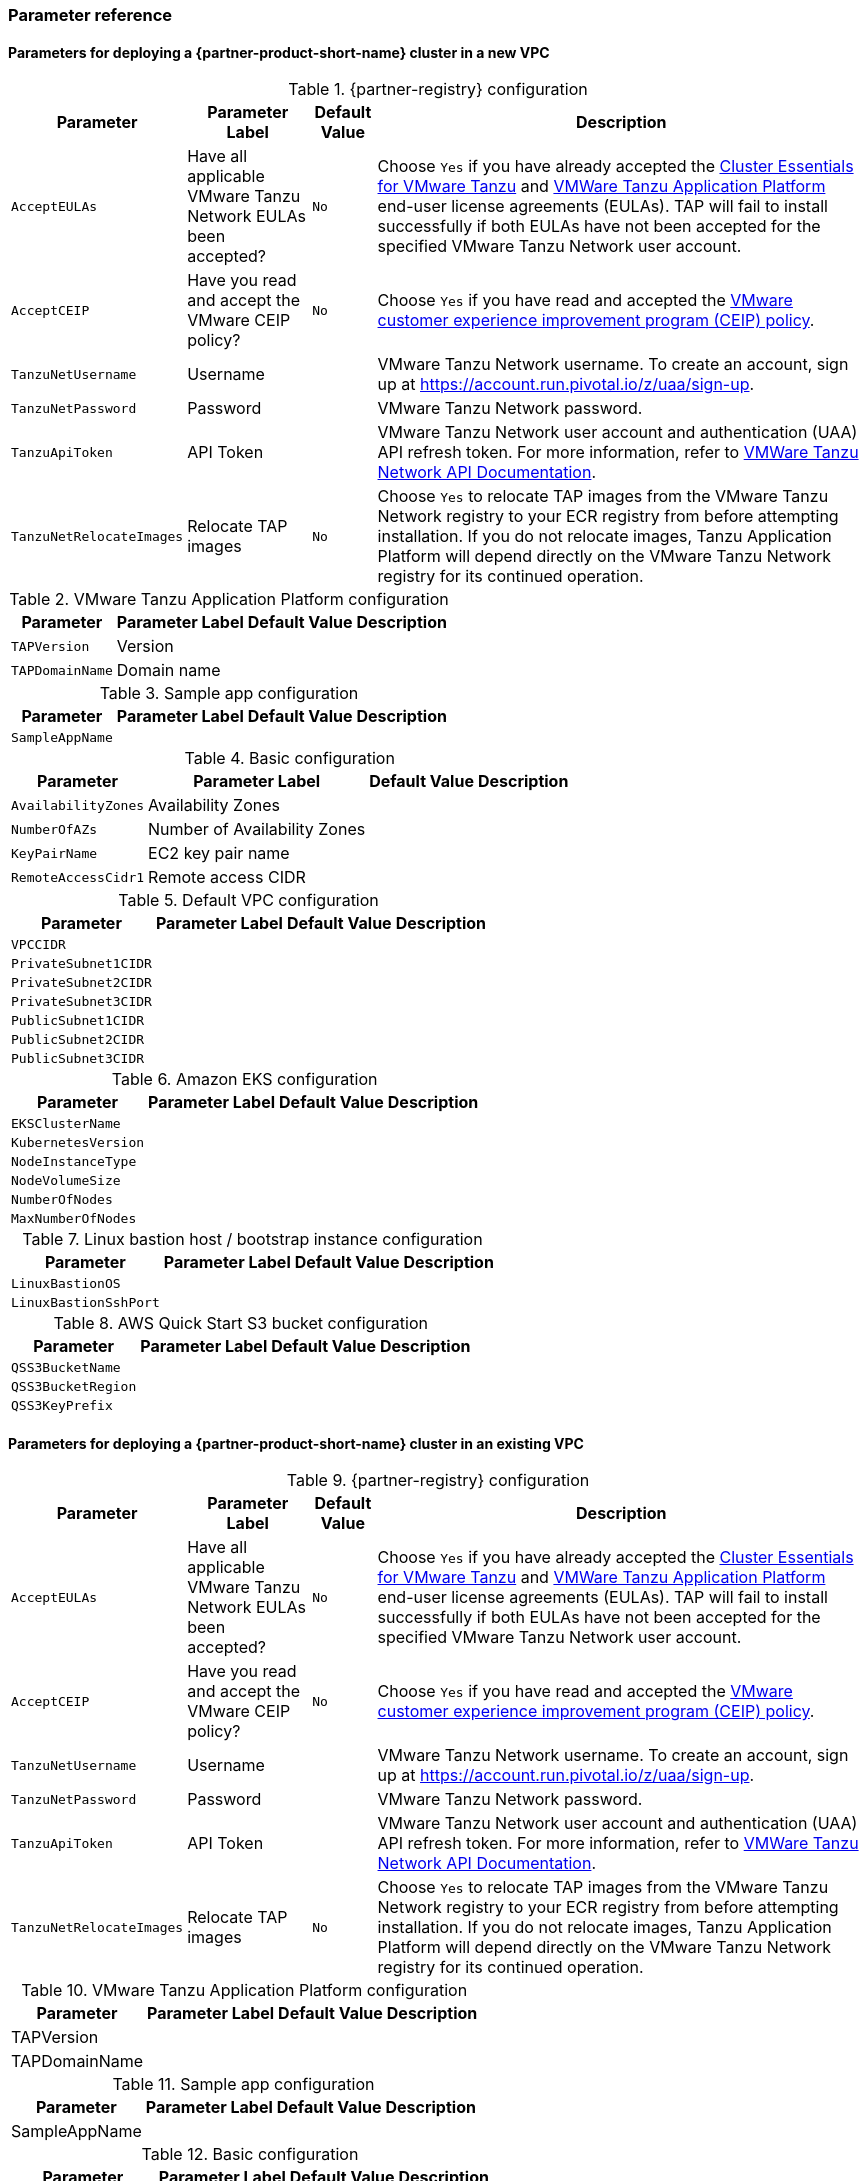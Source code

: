 // Include any postdeployment steps here, such as steps necessary to test that the deployment was successful. If there are no postdeployment steps, leave this file empty.
=== Parameter reference

==== Parameters for deploying a {partner-product-short-name} cluster in a new VPC

[%autowidth.stretch]
.{partner-registry} configuration
|====
|Parameter |Parameter Label |Default Value |Description

|`AcceptEULAs`
|Have all applicable VMware Tanzu Network EULAs been accepted?
|`No`
|Choose `Yes` if you have already accepted the https://network.tanzu.vmware.com/products/tanzu-cluster-essentials/[Cluster Essentials for VMware Tanzu] and https://network.tanzu.vmware.com/products/tanzu-application-platform/[VMWare Tanzu Application Platform] end-user license agreements (EULAs). TAP will fail to install successfully if both EULAs have not been accepted for the specified VMware Tanzu Network user account.

|`AcceptCEIP`
|Have you read and accept the VMware CEIP policy?
|`No`
|Choose `Yes` if you have read and accepted the https://www.vmware.com/solutions/trustvmware/ceip.html[VMware customer experience improvement program (CEIP) policy].

|`TanzuNetUsername`
|Username
|
|VMware Tanzu Network username. To create an account, sign up at https://account.run.pivotal.io/z/uaa/sign-up.

|`TanzuNetPassword`
|Password
|
|VMware Tanzu Network password.

|`TanzuApiToken`
|API Token
|
|VMware Tanzu Network user account and authentication (UAA) API refresh token. For more information, refer to https://network.pivotal.io/docs/api[VMWare Tanzu Network API Documentation].

|`TanzuNetRelocateImages`
|Relocate TAP images
|`No`
|Choose `Yes` to relocate TAP images from the VMware Tanzu Network registry to your ECR registry from before attempting installation. If you do not relocate images, Tanzu Application Platform will depend directly on the VMware Tanzu Network registry for its continued operation.
|====

[%autowidth.stretch]
.VMware Tanzu Application Platform configuration
|====
|Parameter |Parameter Label |Default Value |Description

|`TAPVersion`
|Version
|
|

|`TAPDomainName`
|Domain name
|
|
|====

[%autowidth.stretch]
.Sample app configuration
|====
|Parameter |Parameter Label |Default Value |Description

|`SampleAppName`
|
|
|
|====

[%autowidth.stretch]
.Basic configuration
|====
|Parameter |Parameter Label |Default Value |Description

|`AvailabilityZones`
|Availability Zones
|
|

|`NumberOfAZs`
|Number of Availability Zones
|
|

|`KeyPairName`
|EC2 key pair name
|
|

|`RemoteAccessCidr1`
|Remote access CIDR
|
|
|====

[%autowidth.stretch]
.Default VPC configuration
|====
|Parameter |Parameter Label |Default Value |Description

|`VPCCIDR`
|
|
|

|`PrivateSubnet1CIDR`
|
|
|

|`PrivateSubnet2CIDR`
|
|
|

|`PrivateSubnet3CIDR`
|
|
|

|`PublicSubnet1CIDR`
|
|
|

|`PublicSubnet2CIDR`
|
|
|

|`PublicSubnet3CIDR`
|
|
|
|====

[%autowidth.stretch]
.Amazon EKS configuration
|====
|Parameter |Parameter Label |Default Value |Description

|`EKSClusterName`
|
|
|

|`KubernetesVersion`
|
|
|

|`NodeInstanceType`
|
|
|

|`NodeVolumeSize`
|
|
|

|`NumberOfNodes`
|
|
|

|`MaxNumberOfNodes`
|
|
|
|====

[%autowidth.stretch]
.Linux bastion host / bootstrap instance configuration
|====
|Parameter |Parameter Label |Default Value |Description

|`LinuxBastionOS`
|
|
|

|`LinuxBastionSshPort`
|
|
|
|====

[%autowidth.stretch]
.AWS Quick Start S3 bucket configuration
|====
|Parameter |Parameter Label |Default Value |Description

|`QSS3BucketName`
|
|
|

|`QSS3BucketRegion`
|
|
|

|`QSS3KeyPrefix`
|
|
|
|====

//Edit after completing new VPC parameters; open template I have locally to the side
==== Parameters for deploying a {partner-product-short-name} cluster in an existing VPC

[%autowidth.stretch]
.{partner-registry} configuration
|====
|Parameter |Parameter Label |Default Value |Description

|`AcceptEULAs`
|Have all applicable VMware Tanzu Network EULAs been accepted?
|`No`
|Choose `Yes` if you have already accepted the https://network.tanzu.vmware.com/products/tanzu-cluster-essentials/[Cluster Essentials for VMware Tanzu] and https://network.tanzu.vmware.com/products/tanzu-application-platform/[VMWare Tanzu Application Platform] end-user license agreements (EULAs). TAP will fail to install successfully if both EULAs have not been accepted for the specified VMware Tanzu Network user account.

|`AcceptCEIP`
|Have you read and accept the VMware CEIP policy?
|`No`
|Choose `Yes` if you have read and accepted the https://www.vmware.com/solutions/trustvmware/ceip.html[VMware customer experience improvement program (CEIP) policy].

|`TanzuNetUsername`
|Username
|
|VMware Tanzu Network username. To create an account, sign up at https://account.run.pivotal.io/z/uaa/sign-up.

|`TanzuNetPassword`
|Password
|
|VMware Tanzu Network password.

|`TanzuApiToken`
|API Token
|
|VMware Tanzu Network user account and authentication (UAA) API refresh token. For more information, refer to https://network.pivotal.io/docs/api[VMWare Tanzu Network API Documentation].

|`TanzuNetRelocateImages`
|Relocate TAP images
|`No`
|Choose `Yes` to relocate TAP images from the VMware Tanzu Network registry to your ECR registry from before attempting installation. If you do not relocate images, Tanzu Application Platform will depend directly on the VMware Tanzu Network registry for its continued operation.
|====

[%autowidth.stretch]
.VMware Tanzu Application Platform configuration
|====
|Parameter |Parameter Label |Default Value |Description

|TAPVersion
|
|
|

|TAPDomainName
|
|
|
|====

[%autowidth.stretch]
.Sample app configuration
|====
|Parameter |Parameter Label |Default Value |Description

|SampleAppName
|
|
|
|====

[%autowidth.stretch]
.Basic configuration
|====
|Parameter |Parameter Label |Default Value |Description

|AvailabilityZones
|
|
|

|NumberOfAZs
|
|
|

|KeyPairName
|
|
|

|RemoteAccessCidr
|
|
|
|====

[%autowidth.stretch]
.Default VPC configuration
|====
|Parameter |Parameter Label |Default Value |Description

|VPCCIDR
|
|
|

|PrivateSubnet1CIDR
|
|
|

|PrivateSubnet2CIDR
|
|
|

|PrivateSubnet3CIDR
|
|
|

|PublicSubnet1CIDR
|
|
|

|PublicSubnet2CIDR
|
|
|

|PublicSubnet3CIDR
|
|
|
|====

[%autowidth.stretch]
.Amazon EKS configuration
|====
|Parameter |Parameter Label |Default Value |Description

|EKSClusterName
|
|
|

|KubernetesVersion
|
|
|

|NodeInstanceType
|
|
|

|NodeVolumeSize
|
|
|

|NumberOfNodes
|
|
|

|MaxNumberOfNodes
|
|
|
|====

[%autowidth.stretch]
.Linux bastion host / bootstrap instance configuration
|====
|Parameter |Parameter Label |Default Value |Description

|LinuxBastionOS
|
|
|

|LinuxBastionSshPort
|
|
|
|====

[%autowidth.stretch]
.AWS Quick Start S3 bucket configuration
|====
|Parameter |Parameter Label |Default Value |Description

|QSS3BucketName
|
|
|

|QSS3BucketRegion
|
|
|

|QSS3KeyPrefix
|
|
|
|====

[%autowidth.stretch]
.Basic deployment configuration
|====
|Parameter Label |Default Value |Description

|Availability Zones
|*Requires input*
|List of Availability Zones to use for the subnets in the VPC.
Either two or three Availability Zones are used for this deployment.

|Number of Availability Zones
|3
|Number of Availability Zones to use in the VPC.
This must match the value entered for the Availability Zones parameter.

|Key Pair Name
|*Requires input*
|The name of the Amazon EC2 Key Pair that will be used for accessing the Linux and Windows bastion hosts, and the Amazon EKS cluster nodes.

|Remote access CIDR
|*Requires input*
|IPv4 CIDR block that will be allowed to connect to the Amazon EC2 Linux and Windows bastion host instances once deployed.
|====

[%autowidth.stretch]
.VPC network configuration
|====
|Parameter Label |Default Value |Description

|VPC CIDR
|10.0.0.0/16
|CIDR block for the VPC

|Private Subnet 1 CIDR
|10.0.0.0/19
|CIDR block for private subnet 1, located in Availability Zone 1.

|Private Subnet 2 CIDR
|10.0.32.0/19
|CIDR block for private subnet 2, located in Availability Zone 2.

|Private Subnet 3 CIDR
|10.0.64.0/19
|CIDR block for private subnet 3, located in Availability Zone 3.

|Public Subnet 1 CIDR
|10.0.128.0/20
|CIDR block for the public (DMZ) subnet 1, located in Availability Zone 1.

|Public Subnet 2 CIDR
|10.0.144.0/20
|CIDR block for the public (DMZ) subnet 2, located in Availability Zone 2.

|Public Subnet 3 CIDR
|10.0.160.0/20
|CIDR block for the public (DMZ) subnet 3, located in Availability Zone 3.
|====

[%autowidth.stretch]
.Amazon EKS configuration
|====
|Parameter Label |Default Value |Description

|EKS cluster name
|*Requires input*
|The name of the cluster that will be created to contain the {partner-product-short-name} deployment.

|Number of nodes
|4
|The number of nodes that will be the minimum and created for the {partner-product-short-name} EKS cluster.

|Maximum number of nodes
|6
|The maximum number of nodes that will be available in an auto scaling scenario for the {partner-product-short-name} EKS cluster.

|Instance Type
|m5.xlarge
|Amazon EC2 instance type for each of the nodes deployed within the {partner-product-short-name} EKS cluster.
|====

[%autowidth.stretch]
.{partner-product-name} configuration
|====
|Parameter Label |Default Value |Description

|{partner-product-short-name} domain name
|*Requires input*
|Domain name that can be used for access to {partner-product-name} and its corresponding project URLs.
Available within a private DNS Zone.
|====

[%autowidth.stretch]
.AWS Quick Start S3 bucket configuration
|====
|Parameter Label |Default Value |Description

|QSS3BucketName
|aws-quickstart
|Name of the S3 bucket for your copy of the Quick Start assets.
Keep the default name unless you are customizing the template.
Changing the name updates code references to point to a new Quick Start location.
This name can include numbers, lowercase letters, uppercase letters, and hyphens, but do not start or end with a hyphen (-).
See https://aws-quickstart.github.io/option1.html.

|QSS3KeyPrefix
|quickstart-vmware-tanzu-application-platform/
|S3 key prefix that is used to simulate a directory for your copy of the Quick Start assets.
Keep the default prefix unless you are customizing the template.
Changing this prefix updates code references to point to a new Quick Start location.
This prefix can include numbers, lowercase letters, uppercase letters, hyphens (-), and forward slashes (/).
End with a forward slash.
See https://docs.aws.amazon.com/AmazonS3/latest/dev/UsingMetadata.html and https://aws-quickstart.github.io/option1.html.

|QSS3BucketRegion
|{default_deployment_region}
|AWS Region where the Quick Start S3 bucket (QSS3BucketName) is hosted.
Keep the default Region unless you are customizing the template.
Changing this Region updates code references to point to a new Quick Start location.
When using your own bucket, specify the Region.
See https://aws-quickstart.github.io/option1.html.
|====

== Postdeployment steps

The following values should be available to use from the *Outputs* tab:

. The Elastic IP addresses associated with the Amazon EC2 Linux and Windows bastion host instances.
. The {partner-product-short-name} website GUI URL that you can access from the Windows bastion host instance.

After you successfully deploy this Quick Start, confirm that your resources and services are updated and configured — including any required patches — to meet your security and other needs. For more information, see the https://aws.amazon.com/compliance/shared-responsibility-model/[AWS Shared Responsibility Model].

=== Access the GUI

The {partner-product-name} website graphical user interface (GUI) can be accessed via the Amazon EC2 Windows bastion host instance that is deployed into one of the public subnets.
Retrieve the password for the Windows bastion host instance using https://aws.amazon.com/premiumsupport/knowledge-center/retrieve-windows-admin-password/[this guide], and then connect to it using https://docs.aws.amazon.com/AWSEC2/latest/WindowsGuide/connecting_to_windows_instance.html[this guide].
The Windows bastion host is intended for users to access the {partner-product-short-name} URL provided within the Outputs tab of the CloudFormation deployment, once the {partner-product-short-name} installation is complete.
The {partner-product-name} GUI is not available via a public URL, but you can connect a Site to Site VPN or AWS Direct Connect to the VPC to allow for direct access from your enterprise network.
